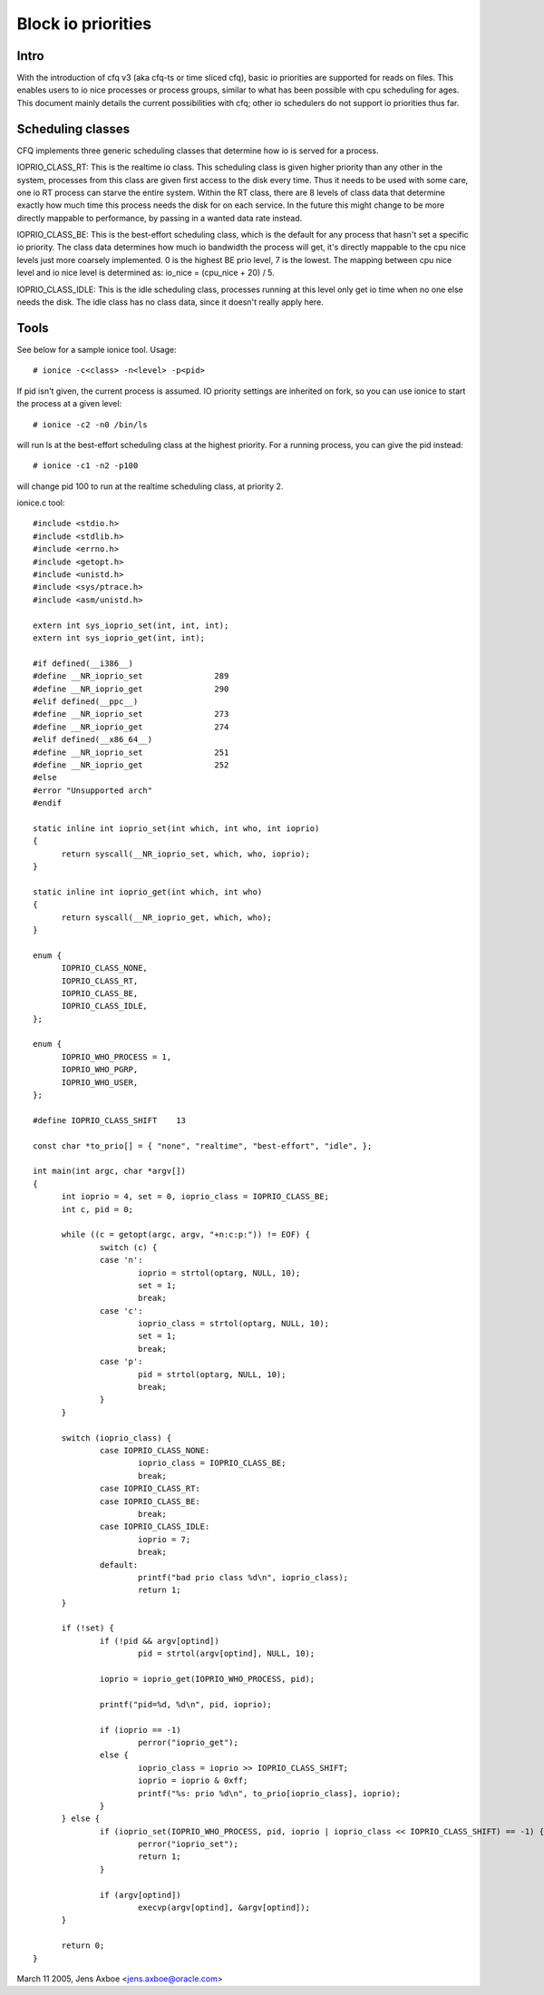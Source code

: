 ===================
Block io priorities
===================


Intro
-----

With the introduction of cfq v3 (aka cfq-ts or time sliced cfq), basic io
priorities are supported for reads on files.  This enables users to io nice
processes or process groups, similar to what has been possible with cpu
scheduling for ages.  This document mainly details the current possibilities
with cfq; other io schedulers do not support io priorities thus far.

Scheduling classes
------------------

CFQ implements three generic scheduling classes that determine how io is
served for a process.

IOPRIO_CLASS_RT: This is the realtime io class. This scheduling class is given
higher priority than any other in the system, processes from this class are
given first access to the disk every time. Thus it needs to be used with some
care, one io RT process can starve the entire system. Within the RT class,
there are 8 levels of class data that determine exactly how much time this
process needs the disk for on each service. In the future this might change
to be more directly mappable to performance, by passing in a wanted data
rate instead.

IOPRIO_CLASS_BE: This is the best-effort scheduling class, which is the default
for any process that hasn't set a specific io priority. The class data
determines how much io bandwidth the process will get, it's directly mappable
to the cpu nice levels just more coarsely implemented. 0 is the highest
BE prio level, 7 is the lowest. The mapping between cpu nice level and io
nice level is determined as: io_nice = (cpu_nice + 20) / 5.

IOPRIO_CLASS_IDLE: This is the idle scheduling class, processes running at this
level only get io time when no one else needs the disk. The idle class has no
class data, since it doesn't really apply here.

Tools
-----

See below for a sample ionice tool. Usage::

	# ionice -c<class> -n<level> -p<pid>

If pid isn't given, the current process is assumed. IO priority settings
are inherited on fork, so you can use ionice to start the process at a given
level::

	# ionice -c2 -n0 /bin/ls

will run ls at the best-effort scheduling class at the highest priority.
For a running process, you can give the pid instead::

	# ionice -c1 -n2 -p100

will change pid 100 to run at the realtime scheduling class, at priority 2.

ionice.c tool::

  #include <stdio.h>
  #include <stdlib.h>
  #include <errno.h>
  #include <getopt.h>
  #include <unistd.h>
  #include <sys/ptrace.h>
  #include <asm/unistd.h>

  extern int sys_ioprio_set(int, int, int);
  extern int sys_ioprio_get(int, int);

  #if defined(__i386__)
  #define __NR_ioprio_set		289
  #define __NR_ioprio_get		290
  #elif defined(__ppc__)
  #define __NR_ioprio_set		273
  #define __NR_ioprio_get		274
  #elif defined(__x86_64__)
  #define __NR_ioprio_set		251
  #define __NR_ioprio_get		252
  #else
  #error "Unsupported arch"
  #endif

  static inline int ioprio_set(int which, int who, int ioprio)
  {
	return syscall(__NR_ioprio_set, which, who, ioprio);
  }

  static inline int ioprio_get(int which, int who)
  {
	return syscall(__NR_ioprio_get, which, who);
  }

  enum {
	IOPRIO_CLASS_NONE,
	IOPRIO_CLASS_RT,
	IOPRIO_CLASS_BE,
	IOPRIO_CLASS_IDLE,
  };

  enum {
	IOPRIO_WHO_PROCESS = 1,
	IOPRIO_WHO_PGRP,
	IOPRIO_WHO_USER,
  };

  #define IOPRIO_CLASS_SHIFT	13

  const char *to_prio[] = { "none", "realtime", "best-effort", "idle", };

  int main(int argc, char *argv[])
  {
	int ioprio = 4, set = 0, ioprio_class = IOPRIO_CLASS_BE;
	int c, pid = 0;

	while ((c = getopt(argc, argv, "+n:c:p:")) != EOF) {
		switch (c) {
		case 'n':
			ioprio = strtol(optarg, NULL, 10);
			set = 1;
			break;
		case 'c':
			ioprio_class = strtol(optarg, NULL, 10);
			set = 1;
			break;
		case 'p':
			pid = strtol(optarg, NULL, 10);
			break;
		}
	}

	switch (ioprio_class) {
		case IOPRIO_CLASS_NONE:
			ioprio_class = IOPRIO_CLASS_BE;
			break;
		case IOPRIO_CLASS_RT:
		case IOPRIO_CLASS_BE:
			break;
		case IOPRIO_CLASS_IDLE:
			ioprio = 7;
			break;
		default:
			printf("bad prio class %d\n", ioprio_class);
			return 1;
	}

	if (!set) {
		if (!pid && argv[optind])
			pid = strtol(argv[optind], NULL, 10);

		ioprio = ioprio_get(IOPRIO_WHO_PROCESS, pid);

		printf("pid=%d, %d\n", pid, ioprio);

		if (ioprio == -1)
			perror("ioprio_get");
		else {
			ioprio_class = ioprio >> IOPRIO_CLASS_SHIFT;
			ioprio = ioprio & 0xff;
			printf("%s: prio %d\n", to_prio[ioprio_class], ioprio);
		}
	} else {
		if (ioprio_set(IOPRIO_WHO_PROCESS, pid, ioprio | ioprio_class << IOPRIO_CLASS_SHIFT) == -1) {
			perror("ioprio_set");
			return 1;
		}

		if (argv[optind])
			execvp(argv[optind], &argv[optind]);
	}

	return 0;
  }


March 11 2005, Jens Axboe <jens.axboe@oracle.com>
